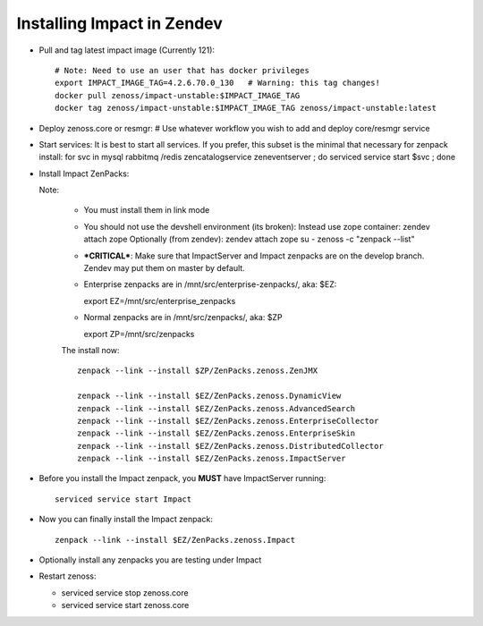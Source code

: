 Installing Impact in Zendev
=====================================================================

* Pull and tag latest impact image (Currently 121)::

   # Note: Need to use an user that has docker privileges
   export IMPACT_IMAGE_TAG=4.2.6.70.0_130   # Warning: this tag changes!
   docker pull zenoss/impact-unstable:$IMPACT_IMAGE_TAG
   docker tag zenoss/impact-unstable:$IMPACT_IMAGE_TAG zenoss/impact-unstable:latest

* Deploy zenoss.core or resmgr:
  # Use whatever workflow you wish to add and deploy core/resmgr service

* Start services:
  It is best to start all services.  If you prefer, this subset is the
  minimal that necessary for zenpack install: for svc in mysql rabbitmq /redis
  zencatalogservice zeneventserver ; do serviced service start $svc ; done

* Install Impact ZenPacks:

  Note: 

   - You must install them in link mode
   - You should not use the devshell environment (its broken): 
     Instead use zope container: zendev attach zope
     Optionally (from zendev): zendev attach zope su - zenoss -c "zenpack --list"

   - ***CRITICAL***: Make sure that ImpactServer and Impact zenpacks are on the
     develop branch. Zendev may put them on master by default.

   - Enterprise zenpacks are in /mnt/src/enterprise-zenpacks/, aka: $EZ::

     export EZ=/mnt/src/enterprise_zenpacks

   - Normal zenpacks are in /mnt/src/zenpacks/, aka: $ZP ::
     
     export ZP=/mnt/src/zenpacks


   The install now::

      zenpack --link --install $ZP/ZenPacks.zenoss.ZenJMX

      zenpack --link --install $EZ/ZenPacks.zenoss.DynamicView
      zenpack --link --install $EZ/ZenPacks.zenoss.AdvancedSearch
      zenpack --link --install $EZ/ZenPacks.zenoss.EnterpriseCollector
      zenpack --link --install $EZ/ZenPacks.zenoss.EnterpriseSkin
      zenpack --link --install $EZ/ZenPacks.zenoss.DistributedCollector
      zenpack --link --install $EZ/ZenPacks.zenoss.ImpactServer

* Before you install the Impact zenpack, you **MUST** have ImpactServer 
  running::

   serviced service start Impact

* Now you can finally install the Impact zenpack::

   zenpack --link --install $EZ/ZenPacks.zenoss.Impact

* Optionally install any zenpacks you are testing under Impact

* Restart zenoss:

  - serviced service stop zenoss.core
  - serviced service start zenoss.core


